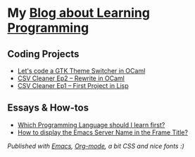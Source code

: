 * My [[https://monkeyjunglejuice.github.io][Blog about Learning Programming]]


** Coding Projects
- [[https://monkeyjunglejuice.github.io/blog/learn-ocaml-light-dark-theme-switcher-gtk.tutorial.html][Let's code a GTK Theme Switcher in OCaml]]
- [[https://monkeyjunglejuice.github.io/blog/learning-to-code-first-ocaml-project-episode-2.tutorial.html][CSV Cleaner Ep2 – Rewrite in OCaml]]
- [[https://monkeyjunglejuice.github.io/blog/learning-to-code-first-app-episode-1.tutorial.html][CSV Cleaner Ep1 – First Project in Lisp]]

** Essays & How-tos
- [[https://monkeyjunglejuice.github.io/blog/best-programming-language-for-beginner.essay.html][Which Programming Language should I learn first?]]
- [[https://monkeyjunglejuice.github.io/blog/emacs-server-name-frame-title.howto.html][How to display the Emacs Server Name in the Frame Title?]]


/Published with [[https:/www.gnu.org/software/emacs//][Emacs]], [[https://orgmode.org/][Org-mode]], a bit CSS and nice fonts :)/
